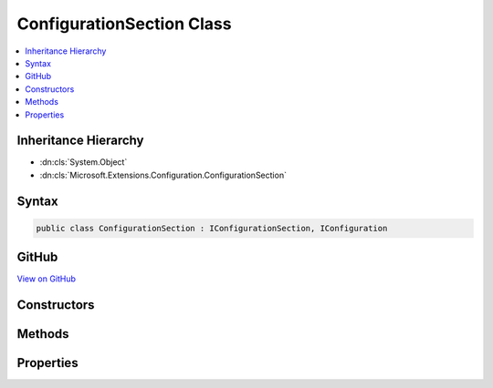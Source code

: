 

ConfigurationSection Class
==========================



.. contents:: 
   :local:







Inheritance Hierarchy
---------------------


* :dn:cls:`System.Object`
* :dn:cls:`Microsoft.Extensions.Configuration.ConfigurationSection`








Syntax
------

.. code-block:: csharp

   public class ConfigurationSection : IConfigurationSection, IConfiguration





GitHub
------

`View on GitHub <https://github.com/aspnet/apidocs/blob/master/aspnet/configuration/src/Microsoft.Extensions.Configuration/ConfigurationSection.cs>`_





.. dn:class:: Microsoft.Extensions.Configuration.ConfigurationSection

Constructors
------------

.. dn:class:: Microsoft.Extensions.Configuration.ConfigurationSection
    :noindex:
    :hidden:

    
    .. dn:constructor:: Microsoft.Extensions.Configuration.ConfigurationSection.ConfigurationSection(Microsoft.Extensions.Configuration.ConfigurationRoot, System.String)
    
        
        
        
        :type root: Microsoft.Extensions.Configuration.ConfigurationRoot
        
        
        :type path: System.String
    
        
        .. code-block:: csharp
    
           public ConfigurationSection(ConfigurationRoot root, string path)
    

Methods
-------

.. dn:class:: Microsoft.Extensions.Configuration.ConfigurationSection
    :noindex:
    :hidden:

    
    .. dn:method:: Microsoft.Extensions.Configuration.ConfigurationSection.GetChildren()
    
        
        :rtype: System.Collections.Generic.IEnumerable{Microsoft.Extensions.Configuration.IConfigurationSection}
    
        
        .. code-block:: csharp
    
           public IEnumerable<IConfigurationSection> GetChildren()
    
    .. dn:method:: Microsoft.Extensions.Configuration.ConfigurationSection.GetReloadToken()
    
        
        :rtype: Microsoft.Extensions.Primitives.IChangeToken
    
        
        .. code-block:: csharp
    
           public IChangeToken GetReloadToken()
    
    .. dn:method:: Microsoft.Extensions.Configuration.ConfigurationSection.GetSection(System.String)
    
        
        
        
        :type key: System.String
        :rtype: Microsoft.Extensions.Configuration.IConfigurationSection
    
        
        .. code-block:: csharp
    
           public IConfigurationSection GetSection(string key)
    

Properties
----------

.. dn:class:: Microsoft.Extensions.Configuration.ConfigurationSection
    :noindex:
    :hidden:

    
    .. dn:property:: Microsoft.Extensions.Configuration.ConfigurationSection.Item[System.String]
    
        
        
        
        :type key: System.String
        :rtype: System.String
    
        
        .. code-block:: csharp
    
           public string this[string key] { get; set; }
    
    .. dn:property:: Microsoft.Extensions.Configuration.ConfigurationSection.Key
    
        
        :rtype: System.String
    
        
        .. code-block:: csharp
    
           public string Key { get; }
    
    .. dn:property:: Microsoft.Extensions.Configuration.ConfigurationSection.Path
    
        
        :rtype: System.String
    
        
        .. code-block:: csharp
    
           public string Path { get; }
    
    .. dn:property:: Microsoft.Extensions.Configuration.ConfigurationSection.Value
    
        
        :rtype: System.String
    
        
        .. code-block:: csharp
    
           public string Value { get; set; }
    


